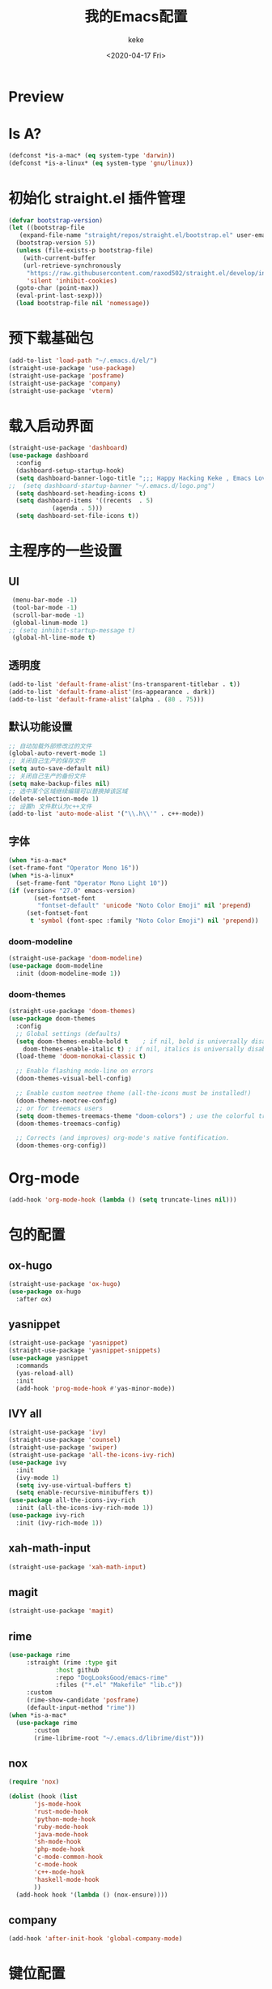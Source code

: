 #+title: 我的Emacs配置
#+author: keke
#+email: liushike1997@gmail.com
#+date: <2020-04-17 Fri>
#+export_file_name: ~/keke-cute.github.io/blog/myemacsconf.html
#+options: creator:t author:t
* Preview
[[https://s1.ax1x.com/2020/03/29/GVOav9.png]]
[[https://s1.ax1x.com/2020/03/29/GVON34.png]]
* Is A?
  #+BEGIN_SRC emacs-lisp
    (defconst *is-a-mac* (eq system-type 'darwin))
    (defconst *is-a-linux* (eq system-type 'gnu/linux))
  #+END_SRC
* 初始化 straight.el 插件管理
#+begin_src emacs-lisp
  (defvar bootstrap-version)
  (let ((bootstrap-file
	 (expand-file-name "straight/repos/straight.el/bootstrap.el" user-emacs-directory))
	(bootstrap-version 5))
    (unless (file-exists-p bootstrap-file)
      (with-current-buffer
	  (url-retrieve-synchronously
	   "https://raw.githubusercontent.com/raxod502/straight.el/develop/install.el"
	   'silent 'inhibit-cookies)
	(goto-char (point-max))
	(eval-print-last-sexp)))
    (load bootstrap-file nil 'nomessage))
#+end_src
* 预下载基础包
#+begin_src emacs-lisp
  (add-to-list 'load-path "~/.emacs.d/el/")
  (straight-use-package 'use-package)
  (straight-use-package 'posframe)
  (straight-use-package 'company)
  (straight-use-package 'vterm)
#+end_src
* 载入启动界面
  #+BEGIN_SRC emacs-lisp
    (straight-use-package 'dashboard)
    (use-package dashboard
      :config
      (dashboard-setup-startup-hook)
      (setq dashboard-banner-logo-title ";;; Happy Hacking Keke , Emacs Love You ~")
    ;;  (setq dashboard-startup-banner "~/.emacs.d/logo.png")
      (setq dashboard-set-heading-icons t)
      (setq dashboard-items '((recents  . 5)
			    (agenda . 5)))
      (setq dashboard-set-file-icons t))

  #+END_SRC
* 主程序的一些设置
** UI
#+begin_src emacs-lisp
  (menu-bar-mode -1)
  (tool-bar-mode -1)
  (scroll-bar-mode -1)
  (global-linum-mode 1)
 ;; (setq inhibit-startup-message t)
  (global-hl-line-mode t)
#+end_src
** 透明度
#+begin_src emacs-lisp
  (add-to-list 'default-frame-alist'(ns-transparent-titlebar . t))
  (add-to-list 'default-frame-alist'(ns-appearance . dark))
  (add-to-list 'default-frame-alist'(alpha . (80 . 75)))
#+end_src
** 默认功能设置
#+begin_src emacs-lisp
  ;; 自动加载外部修改过的文件
  (global-auto-revert-mode 1)
  ;; 关闭自己生产的保存文件
  (setq auto-save-default nil)
  ;; 关闭自己生产的备份文件
  (setq make-backup-files nil)
  ;; 选中某个区域继续编辑可以替换掉该区域
  (delete-selection-mode 1)
  ;; 设置h 文件默认为c++文件
  (add-to-list 'auto-mode-alist '("\\.h\\'" . c++-mode))
#+end_src
** 字体
#+begin_src emacs-lisp
  (when *is-a-mac*
  (set-frame-font "Operator Mono 16"))
  (when *is-a-linux*
    (set-frame-font "Operator Mono Light 10"))
  (if (version< "27.0" emacs-version)
	     (set-fontset-font
	      "fontset-default" 'unicode "Noto Color Emoji" nil 'prepend)
	   (set-fontset-font
	    t 'symbol (font-spec :family "Noto Color Emoji") nil 'prepend))
#+end_src
*** doom-modeline
#+begin_src emacs-lisp
(straight-use-package 'doom-modeline)
(use-package doom-modeline
  :init (doom-modeline-mode 1))
#+end_src
*** doom-themes
#+BEGIN_SRC emacs-lisp
  (straight-use-package 'doom-themes)
  (use-package doom-themes
    :config
    ;; Global settings (defaults)
    (setq doom-themes-enable-bold t    ; if nil, bold is universally disabled
	  doom-themes-enable-italic t) ; if nil, italics is universally disabled
    (load-theme 'doom-monokai-classic t)

    ;; Enable flashing mode-line on errors
    (doom-themes-visual-bell-config)
  
    ;; Enable custom neotree theme (all-the-icons must be installed!)
    (doom-themes-neotree-config)
    ;; or for treemacs users
    (setq doom-themes-treemacs-theme "doom-colors") ; use the colorful treemacs theme
    (doom-themes-treemacs-config)
  
    ;; Corrects (and improves) org-mode's native fontification.
    (doom-themes-org-config))
#+END_SRC
* Org-mode
  #+BEGIN_SRC emacs-lisp
  (add-hook 'org-mode-hook (lambda () (setq truncate-lines nil)))
  #+END_SRC
* 包的配置
** ox-hugo
#+begin_src emacs-lisp
  (straight-use-package 'ox-hugo)
  (use-package ox-hugo
    :after ox)
#+end_src
** yasnippet
#+begin_src emacs-lisp
  (straight-use-package 'yasnippet)
  (straight-use-package 'yasnippet-snippets)
  (use-package yasnippet
    :commands
    (yas-reload-all)
    :init
    (add-hook 'prog-mode-hook #'yas-minor-mode))
#+end_src
** IVY all
#+begin_src emacs-lisp
  (straight-use-package 'ivy)
  (straight-use-package 'counsel)
  (straight-use-package 'swiper)
  (straight-use-package 'all-the-icons-ivy-rich)
  (use-package ivy
    :init
    (ivy-mode 1)
    (setq ivy-use-virtual-buffers t)
    (setq enable-recursive-minibuffers t))
  (use-package all-the-icons-ivy-rich
    :init (all-the-icons-ivy-rich-mode 1))
  (use-package ivy-rich
    :init (ivy-rich-mode 1))
#+end_src
** xah-math-input
#+begin_src emacs-lisp
   (straight-use-package 'xah-math-input)
#+end_src
** magit
   #+BEGIN_SRC emacs-lisp
   (straight-use-package 'magit)
   #+END_SRC
** rime
   #+BEGIN_SRC emacs-lisp
     (use-package rime
		  :straight (rime :type git
				  :host github
				  :repo "DogLooksGood/emacs-rime"
				  :files ("*.el" "Makefile" "lib.c"))
		  :custom
		  (rime-show-candidate 'posframe)
		  (default-input-method "rime"))
     (when *is-a-mac*
       (use-package rime
		    :custom
		    (rime-librime-root "~/.emacs.d/librime/dist")))
   #+END_SRC
** nox
   #+BEGIN_SRC emacs-lisp
     (require 'nox)

     (dolist (hook (list
		    'js-mode-hook
		    'rust-mode-hook
		    'python-mode-hook
		    'ruby-mode-hook
		    'java-mode-hook
		    'sh-mode-hook
		    'php-mode-hook
		    'c-mode-common-hook
		    'c-mode-hook
		    'c++-mode-hook
		    'haskell-mode-hook
		    ))
       (add-hook hook '(lambda () (nox-ensure))))

   #+END_SRC
** company
   #+BEGIN_SRC emacs-lisp
     (add-hook 'after-init-hook 'global-company-mode)
   #+END_SRC
* 键位配置
#+begin_src emacs-lisp
(global-set-key (kbd "C-c p") 'keke-run-current-file)
;;IVY
(global-set-key "\C-s" 'swiper)
(global-set-key (kbd "C-c C-r") 'ivy-resume)
(global-set-key (kbd "<f6>") 'ivy-resume)
(global-set-key (kbd "M-x") 'counsel-M-x)
(global-set-key (kbd "C-x C-f") 'counsel-find-file)
(global-set-key (kbd "<f1> f") 'counsel-describe-function)
(global-set-key (kbd "<f1> v") 'counsel-describe-variable)
(global-set-key (kbd "<f1> l") 'counsel-find-library)
(global-set-key (kbd "<f2> i") 'counsel-info-lookup-symbol)
(global-set-key (kbd "<f2> u") 'counsel-unicode-char)
(global-set-key (kbd "C-c g") 'counsel-git)
(global-set-key (kbd "C-c j") 'counsel-git-grep)
(global-set-key (kbd "C-c k") 'counsel-ag)
(global-set-key (kbd "C-x l") 'counsel-locate)
(global-set-key (kbd "C-S-o") 'counsel-rhythmbox)
(define-key minibuffer-local-map (kbd "C-r") 'counsel-minibuffer-history)
#+end_src
* 一些好用的函数
** keke-run-current-file
   #+BEGIN_SRC emacs-lisp
     (defvar keke-run-current-file-before-hook nil "Hook for `keke-run-current-file'. Before the file is run.")
     (defvar keke-run-current-file-after-hook nil "Hook for `keke-run-current-file'. After the file is run.")
     (defun keke-run-current-file ()
       (interactive)
       (let (
	     ($outputb "*keke-run output*")
	     (resize-mini-windows nil)
	     ($suffix-map
	      `(
		("ts" . "node")
		("html" . "firefox-bin")
		))
		$fname
		$fSuffix
		$prog-name
		$cmd-str)
	      (when (not (buffer-file-name)) (save-buffer))
	      (when (buffer-modified-p) (save-buffer))
	      (setq $fname (buffer-file-name))
	      (setq $fSuffix (file-name-extension $fname))
	      (setq $prog-name (cdr (assoc $fSuffix $suffix-map)))
	      (setq $cmd-str (concat $prog-name " \""   $fname "\" &"))
	      (run-hooks 'keke-run-current-file-before-hook)
	      (if $prog-name
		  (progn
		    (message "Running")
		    (shell-command $cmd-str $outputb ))
		(error "No recognized program file suffix for this file."))))
     (run-hooks 'keke-run-current-file-after-hook)

   #+END_SRC
** keke-html-open-in-chrome-browser
   #+BEGIN_SRC emacs-lisp
     (defun keke-html-open-in-chrome-browser ()
       "Open the current file or `dired' marked files in Google Chrome browser.
     Work in Windows, macOS, linux.
     URL `http://ergoemacs.org/emacs/emacs_dired_open_file_in_ext_apps.html'
     Version 2019-11-10"
       (interactive)
       (let* (
	      ($file-list
	       (if (string-equal major-mode "dired-mode")
		   (dired-get-marked-files)
		 (list (buffer-file-name))))
	      ($do-it-p (if (<= (length $file-list) 5)
			    t
			  (y-or-n-p "Open more than 5 files? "))))
	 (when $do-it-p
	   (cond
	    ((string-equal system-type "darwin")
	     (mapc
	      (lambda ($fpath)
		(shell-command
		 (format "open -a /Applications/Google\\ Chrome.app \"%s\"" $fpath)))
	      $file-list))
	    ((string-equal system-type "windows-nt")
	     ;; "C:\Program Files (x86)\Google\Chrome\Application\chrome.exe" 2019-11-09
	     (let ((process-connection-type nil))
	       (mapc
		(lambda ($fpath)
		  (start-process "" nil "powershell" "start-process" "chrome" $fpath ))
		$file-list)))
	    ((string-equal system-type "gnu/linux")
	     (mapc
	      (lambda ($fpath)
		(shell-command (format "qutebrowser \"%s\"" $fpath)))
	      $file-list))))))


   #+END_SRC

